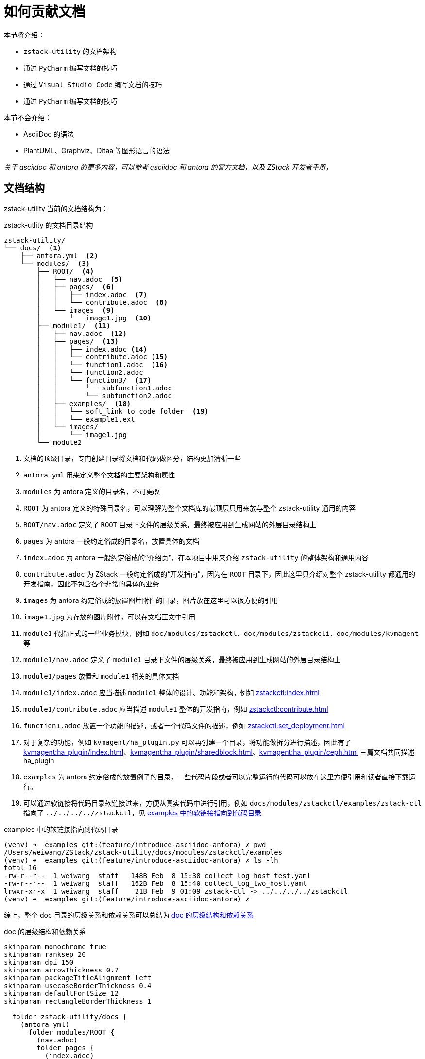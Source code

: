 = 如何贡献文档
:imagesdir: ../images/

本节将介绍：

 * `zstack-utility` 的文档架构
 * 通过 `PyCharm` 编写文档的技巧
 * 通过 `Visual Studio Code` 编写文档的技巧
 * 通过 `PyCharm` 编写文档的技巧

本节不会介绍：

 * AsciiDoc 的语法
 * PlantUML、Graphviz、Ditaa 等图形语言的语法

//[frame=none]
//[grid=none]
//[%noheader]
//[cols="10,~a"]
//|===
//|✅| `zstack-utility` 的文档架构
//|✅| 通过 `PyCharm` 编写文档的技巧
//|✅| 通过 `Visual Studio Code` 编写文档的技巧
//|❎| 通过 `PyCharm` 编写文档的技巧
//|===
//
//本节不会介绍：
//
//[frame=none]
//[grid=none]
//[%noheader]
//[cols="10,~a"]
//|===
//|❎| AsciiDoc 的语法
//|❎| PlantUML、Graphviz、Ditaa 等图形语言的语法
//|===


_关于 asciidoc 和 antora 的更多内容，可以参考 asciidoc 和 antora 的官方文档，以及 ZStack 开发者手册，_

== 文档结构

zstack-utility 当前的文档结构为：

[source#zstack_utility_tree, bash]
.zstack-utlity 的文档目录结构
----
zstack-utility/
└── docs/  <1>
    ├── antora.yml  <2>
    └── modules/  <3>
        ├── ROOT/  <4>
        │   ├── nav.adoc  <5>
        │   ├── pages/  <6>
        │   │   ├── index.adoc  <7>
        │   │   └── contribute.adoc  <8>
        │   └── images  <9>
        │       └── image1.jpg  <10>
        ├── module1/  <11>
        │   ├── nav.adoc  <12>
        │   ├── pages/  <13>
        │   │   ├── index.adoc <14>
        │   │   └── contribute.adoc <15>
        │   │   └── function1.adoc  <16>
        │   │   └── function2.adoc
        │   │   └── function3/  <17>
        │   │       └── subfunction1.adoc
        │   │       └── subfunction2.adoc
        │   ├── examples/  <18>
        │   │   └── soft_link to code folder  <19>
        │   │   └── example1.ext
        │   └── images/
        │       └── image1.jpg
        └── module2
----
<1> 文档的顶级目录，专门创建目录将文档和代码做区分，结构更加清晰一些
<2> `antora.yml` 用来定义整个文档的主要架构和属性
<3> `modules` 为 antora 定义的目录名，不可更改
<4> `ROOT` 为 antora 定义的特殊目录名，可以理解为整个文档库的最顶层只用来放与整个 zstack-utility 通用的内容
<5> `ROOT/nav.adoc` 定义了 `ROOT` 目录下文件的层级关系，最终被应用到生成网站的外层目录结构上
<6> `pages` 为 antora 一般约定俗成的目录名，放置具体的文档
<7> `index.adoc` 为 antora 一般约定俗成的“介绍页”，在本项目中用来介绍 `zstack-utility` 的整体架构和通用内容
<8> `contribute.adoc` 为 ZStack 一般约定俗成的“开发指南”，因为在 `ROOT` 目录下，因此这里只介绍对整个 zstack-utility 都通用的开发指南，因此不包含各个非常的具体的业务
<9> `images` 为 antora 约定俗成的放置图片附件的目录，图片放在这里可以很方便的引用
<10> `image1.jpg` 为存放的图片附件，可以在文档正文中引用
<11> `module1` 代指正式的一些业务模块，例如 `doc/modules/zstackctl`、`doc/modules/zstackcli`、`doc/modules/kvmagent` 等
<12> `module1/nav.adoc` 定义了 `module1` 目录下文件的层级关系，最终被应用到生成网站的外层目录结构上
<13> `module1/pages` 放置和 `module1` 相关的具体文档
<14> `module1/index.adoc` 应当描述 `module1` 整体的设计、功能和架构，例如 xref:zstackctl:index.adoc[]
<15> `module1/contribute.adoc` 应当描述 `module1` 整体的开发指南，例如 xref:zstackctl:contribute.adoc[]
<16> `function1.adoc` 放置一个功能的描述，或者一个代码文件的描述，例如 xref:zstackctl:set_deployment.adoc[]
<17> 对于复杂的功能，例如 `kvmagent/ha_plugin.py` 可以再创建一个目录，将功能做拆分进行描述，因此有了 xref:kvmagent:ha_plugin/index.adoc[]、xref:kvmagent:ha_plugin/sharedblock.adoc[]、xref:kvmagent:ha_plugin/ceph.adoc[] 三篇文档共同描述 ha_plugin
<18> `examples` 为 antora 约定俗成的放置例子的目录，一些代码片段或者可以完整运行的代码可以放在这里方便引用和读者直接下载运行。
<19> 可以通过软链接将代码目录软链接过来，方便从真实代码中进行引用，例如 `docs/modules/zstackctl/examples/zstack-ctl` 指向了 `../../../../zstackctl`，见 <<examples_softlink>>

[source#examples_softlink,bash]
.examples 中的软链接指向到代码目录
----
(venv) ➜  examples git:(feature/introduce-asciidoc-antora) ✗ pwd
/Users/weiwang/ZStack/zstack-utility/docs/modules/zstackctl/examples
(venv) ➜  examples git:(feature/introduce-asciidoc-antora) ✗ ls -lh
total 16
-rw-r--r--  1 weiwang  staff   148B Feb  8 15:38 collect_log_host_test.yaml
-rw-r--r--  1 weiwang  staff   162B Feb  8 15:40 collect_log_two_host.yaml
lrwxr-xr-x  1 weiwang  staff    21B Feb  9 01:09 zstack-ctl -> ../../../../zstackctl
(venv) ➜  examples git:(feature/introduce-asciidoc-antora) ✗
----

综上，整个 doc 目录的层级关系和依赖关系可以总结为 <<zstack-utility_doc>>

[plantuml#zstack-utility_doc]
.doc 的层级结构和依赖关系
....
skinparam monochrome true
skinparam ranksep 20
skinparam dpi 150
skinparam arrowThickness 0.7
skinparam packageTitleAlignment left
skinparam usecaseBorderThickness 0.4
skinparam defaultFontSize 12
skinparam rectangleBorderThickness 1

  folder zstack-utility/docs {
    (antora.yml)
      folder modules/ROOT {
        (nav.adoc)
        folder pages {
          (index.adoc)
          (contribute.adoc)
        }
      }
      folder modules/module1 {
        (nav1) as "nav.adoc"
        folder pages1 as "pages" {
          (index1) as "index.adoc"
          (contri1) as "contribute.adoc"
          (func1) as "func1.adoc"
          folder func2 {
            (subfunc1)
            (subfunc2)
          }
        }
    }
  }

rectangle "repo: doc_site" {
  (antora-playbook.yml)
}

(antora-playbook.yml) --> (antora.yml)
(antora.yml) --> (nav.adoc)
(antora.yml) --> (nav1)

(nav.adoc) ..> (index.adoc)
(nav.adoc) ..> (contribute.adoc)

(nav1) ..> (index1)
(nav1) ..> (contri1)
(nav1) ..> (func1)
(nav1) ..> (subfunc1)
(nav1) ..> (subfunc2)
....

== 在 PyCharm 下编写文档

在 xref:contribute/editor_and_ide.adoc#use_pycharm[] 里推荐了两个 PyCharm 插件，分别是 `AsciiDoc` 和 `Diagrams.net Integration`。

假设没有这些插件，你也一样可以编写文档，然而有了这两个插件之后，效率会更高，因此强烈推荐使用。

=== AsciiDoc 插件

PyCharm 下的 `AsciiDoc` 插件与 IDEA 的 `AsciiDoc` 是完全一致的（Thanks to Jetbrains），主要作用是：

[#extension_function]
.AsciiDoc Plugin 的主要功能
 * 实时预览文档和检查语法错误、提供语法提示
 * 方便粘贴图片
 * 方便粘贴表格
 * 强大的自动补全和提示

为了方便预览通过 `include` 引用的内容，推荐将 `Safe mode` 设置为 `Unsafe` （这也是插件的默认行为）

.PyCharm Asciidoc saffe mode 配置
image::image-2022-02-11-16-32-16-692.png[]

配置好之后，你应该可以看到类似这样的界面：

.PyCharm 编辑 AsciiDoc 的界面
image::image-2022-02-11-16-46-54-376.png[]

除了 <<extension_function>> 提到的主要功能，这个插件还有很多特色功能：

1. 编辑窗口和预览窗口可以实时相互定位
2. 可以实时预览图片、表格、“渲染文本生成的图形”（例如 PlantUML、Graphviz、Ditaa 图形等）
3. 可以在预览窗口实时跳转到引用的链接、include 的代码等
4. 支持 antora 特定的链接方式（这个功能 VS Code 尚不支持，详见 <<在 Visual Studio Code）
5. 可以将当前文档立刻用浏览器打开，或者输出为 HTML 文档或 PDF 文档

另外，如果你的 PyCharm 环境可以方便的访问国外网站，可以打开 kroki 渲染，这样可以支持渲染更多的图形类型，例如下面的 <<network1>> 和 <<network2>> 如果不打开 kroki 渲染的话是无法在 PyCharm 预览的，但不影响最终在 https://zstack.dev 展示。

.打开 Kroki 渲染
image::image-2022-02-11-17-40-42-929.png[]

更详细的介绍参考这个插件的项目文档（也是用 antora 构建的） https://intellij-asciidoc-plugin.ahus1.de/

[TIP]
.小技巧
====
1. 不妨试试直接在编辑器里贴图
2. 编辑器具有创建表格和粘贴表格的功能，不放试一试
====

=== Diagrams.net Integration 插件

得益于 Ascii 的强大语法支持，我们可以在文档里直接画出各种图形，zstack.dev 在构建网站时使用了 `asciidoctor-kroki` 插件，因此 kroki 的所有图形都可以支持，甚至包括感觉很复杂的图形（以下的 <<network1>> 和 <<network2>> 在 PyCharm 中预览均需要打开 kroki 渲染）：

[nwdiag#network1]
.网络拓扑图
....
nwdiag {
  network dmz {
    address = "210.x.x.x/24"

    web01 [address = "210.x.x.1"];
    web02 [address = "210.x.x.2"];
  }
  network internal {
    address = "172.x.x.x/24";

    web01 [address = "172.x.x.1"];
    web02 [address = "172.x.x.2"];
    db01;
    db02;
  }
}
....

[bytefield#network2]
.网络报文协议定义图
....
(defattrs :bg-green {:fill "#a0ffa0"})
(defattrs :bg-yellow {:fill "#ffffa0"})
(defattrs :bg-pink {:fill "#ffb0a0"})
(defattrs :bg-cyan {:fill "#a0fafa"})
(defattrs :bg-purple {:fill "#e4b5f7"})

(defn draw-group-label-header
  "Creates a small borderless box used to draw the textual label headers
  used below the byte labels for remotedb message diagrams.
  Arguments are the number of colums to span and the text of the
  label."
  [span label]
  (draw-box (text label [:math {:font-size 12}]) {:span    span
                                                  :borders #{}
                                                  :height  14}))

(defn draw-remotedb-header
  "Generates the byte and field labels and standard header fields of a
  request or response message for the remotedb database server with
  the specified kind and args values."
  [kind args]
  (draw-column-headers)
  (draw-group-label-header 5 "start")
  (draw-group-label-header 5 "TxID")
  (draw-group-label-header 3 "type")
  (draw-group-label-header 2 "args")
  (draw-group-label-header 1 "tags")
  (next-row 18)

  (draw-box 0x11 :bg-green)
  (draw-box 0x872349ae [{:span 4} :bg-green])
  (draw-box 0x11 :bg-yellow)
  (draw-box (text "TxID" :math) [{:span 4} :bg-yellow])
  (draw-box 0x10 :bg-pink)
  (draw-box (hex-text kind 4 :bold) [{:span 2} :bg-pink])
  (draw-box 0x0f :bg-cyan)
  (draw-box (hex-text args 2 :bold) :bg-cyan)
  (draw-box 0x14 :bg-purple)

  (draw-box (text "0000000c" :hex [[:plain {:font-weight "light" :font-size 16}] " (12)"])
            [{:span 4} :bg-purple])
  (draw-box (hex-text 6 2 :bold) [:box-first :bg-purple])
  (doseq [val [6 6 3 6 6 6 6 3]]
    (draw-box (hex-text val 2 :bold) [:box-related :bg-purple]))
  (doseq [val [0 0]]
    (draw-box val [:box-related :bg-purple]))
  (draw-box 0 [:box-last :bg-purple]))

(draw-remotedb-header 0x4702 9)

(draw-box 0x11)
(draw-box 0x2104 {:span 4})
(draw-box 0x11)
(draw-box 0 {:span 4})
(draw-box 0x11)
(draw-box (text "length" [:math] [:sub 1]) {:span 4})
(draw-box 0x14)

(draw-box (text "length" [:math] [:sub 1]) {:span 4})
(draw-gap "Cue and loop point bytes")

(draw-box nil :box-below)
(draw-box 0x11)
(draw-box 0x36 {:span 4})
(draw-box 0x11)
(draw-box (text "num" [:math] [:sub "hot"]) {:span 4})
(draw-box 0x11)
(draw-box (text "num" [:math] [:sub "cue"]) {:span 4})

(draw-box 0x11)
(draw-box (text "length" [:math] [:sub 2]) {:span 4})
(draw-box 0x14)
(draw-box (text "length" [:math] [:sub 2]) {:span 4})
(draw-gap "Unknown bytes" {:min-label-columns 6})
(draw-bottom)
....

[plantuml]
.脑图
....
@startmindmap
skinparam monochrome true
+ OS
++ Ubuntu
+++ Linux Mint
+++ Kubuntu
+++ Lubuntu
+++ KDE Neon
++ LMDE
++ SolydXK
++ SteamOS
++ Raspbian
-- Windows 95
-- Windows 98
-- Windows NT
--- Windows 8
--- Windows 10
@endmindmap
....

更多可以参考 https://kroki.io/examples.html

但是对于比较复杂的图形，通过文本编写的方式固然好维护，但其定义的代码太长太复杂，可能也会反而丧失了可维护性，这种时候可以通过 `Diagrams.net Integration` 来画图和维护。

[TIP]
.提示
====
`Diagrams.net` 就是曾经的 `draw.io`！
====

[#add_svg]
.添加 Diagrams.net 图形
image::image-2022-02-11-17-58-05-689.png[]

在弹出的窗口中输入文件名，最后以 `.drawio` 结尾，方便分辨出这个 SVG 文件是可编辑的（之所以用 drawio 结尾而不是 diagrams 结尾与 VS Code 的默认行为有关，见 <<_draw_io_integration_插件>>），类型选择 SVG 类型（默认选择）。

.注意文件名和类型
image::image-2022-02-11-18-01-40-518.png[]

下面就会在 PyCharm 中弹出“内嵌”的 diagrams.net 的界面：

image::image-2022-02-11-18-04-59-517.png[]

然后就可以编辑图形了，编辑完成后可以在文档中直接引用，引用方法与普通图形一样，参考 <<#svg_image>>，渲染效果见 <<svg_render>>。Diagrams.net 可以画很丰富的图形，里面支持很多元素并支持多图层、可以引用外部图片等等

[source#svg_image,asciidoc]
.在代码中引用 svg 图形
----
images::test1.diagrams.svg[]
----

[#svg_render]
.Diagrams.net 图形渲染的效果
image::test1.drawio.svg[]

[TIP]
====
diagrams.net 提供了很多模板，不知道怎么画好图，可以试一下这里的模板！

image::image-2022-02-11-22-07-50-736.png[]

此外对于 SQL 表格类型的图形，Diagrams.net 可以直接通过 SQL 语句自动生成图形

image::image-2022-02-11-22-11-10-974.png[]
====

== 在 Visual Studio Code 下编写文档

在 xref:contribute/editor_and_ide.adoc#use_vscode[] 里推荐了两个 VS Code 插件，分别是 `AsciiDoc` 和 `Draw.io Integration`。

假设没有这些插件，你也一样可以编写文档，然而有了这两个插件之后，效率会更高，因此强烈推荐使用。

=== AsciiDoc 插件

VS Code 下的 `AsciiDoc` 插件与 PyCharm 的 `AsciiDoc` 类似，主要作用是：

[#vscode_extension_function]
.VS Code AsciiDoc Plugin 的主要功能
 * 实时预览文档和检查语法错误、提供语法提示
 * 基本的的自动补全和提示

为了能够实时预览 PlantUML、Graphviz 等图形编程语言编写的图形，建议打开 kroki 渲染（需要能够访问外部网络）：

.VS Code 插件配置
image::image-2022-02-12-15-37-37-832.png[]

[source,json]
.settings.json
----
{
    "asciidoc.use_kroki": true,
    "asciidoc.preview.refreshInterval": 1000
}
----

因为 VS Code 的 AsciiDoc 插件不能自动识别出 Antora 目录结构，因此需要在文档开头增加 `:imagesdir:` 的属性，即：

[source,asciidoc]
----
= 文档标题
:imagesdir: ../images
----

[CAUTION]
.一定要记得 `:imagesdir:`
====
不要使用下面的方式引用图片：

[sourcemasciidoc]
----
image::../images/xxx.png
----

这种方式固然可以正确的在编辑器里预览，但 antora 在构建网站时会报错！

另外定义 `:imagesdir:` 还有一个好处，就是在 Gitlab 上也可以正确的预览了！
====

=== Draw.io Integration 插件

和 PyCharm 下的 <<_diagrams_net_integration_插件>> 一样，VS Code 也提供了对应的插件，安装后即可在 VS Code 下绘图并在文档中引用：

image::image-2022-02-12-15-48-37-853.png[]

Draw.io Integration 除了 <<_diagrams_net_integration_插件>> 描述过的基础功能外，还有一些神奇的高级功能，例如：

* 多人实时协作编辑
* Code Link
* 同步显示 XML

Code Link 可以让图形和代码之间产生链接关系，支持点击跳转：

image::https://github.com/hediet/vscode-drawio/raw/HEAD/docs/demo-code-link.gif[]

另外，可以通过修改配置的方法将 `.svg` 关联到 `Draw.io Integration` 插件上，参考 <<vscode_setting_draw>> 和 https://marketplace.visualstudio.com/items?itemName=hediet.vscode-drawio

[source#vscode_setting_draw,json]
.VS Code .settings.json
----
"workbench.editorAssociations": {
    "*.svg": "hediet.vscode-drawio-text",
}
----

=== Ascii Tree Generator 插件

如果想生成 Ascii Tree，类似于 <<zstack_utility_tree>> 的效果，在 Visual Studio Code 上可以使用这个插件，详见 https://marketplace.visualstudio.com/items?itemName=aprilandjan.ascii-tree-generator